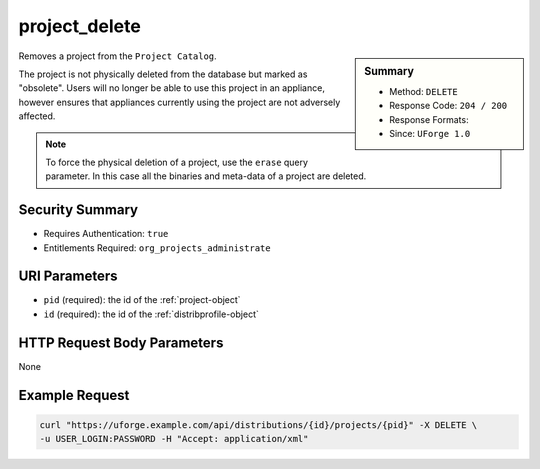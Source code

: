 .. Copyright 2016 FUJITSU LIMITED

.. _project-delete:

project_delete
--------------

.. function:: DELETE /distributions/{id}/projects/{pid}

.. sidebar:: Summary

	* Method: ``DELETE``
	* Response Code: ``204 / 200``
	* Response Formats: 
	* Since: ``UForge 1.0``

Removes a project from the ``Project Catalog``. 

The project is not physically deleted from the database but marked as "obsolete".  Users will no longer be able to use this project in an appliance, however ensures that appliances currently using the project are not adversely affected. 

.. note:: To force the physical deletion of a project, use the ``erase`` query parameter.  In this case all the binaries and meta-data of a project are deleted.

Security Summary
~~~~~~~~~~~~~~~~

* Requires Authentication: ``true``
* Entitlements Required: ``org_projects_administrate``

URI Parameters
~~~~~~~~~~~~~~

* ``pid`` (required): the id of the :ref:`project-object`
* ``id`` (required): the id of the :ref:`distribprofile-object`

HTTP Request Body Parameters
~~~~~~~~~~~~~~~~~~~~~~~~~~~~

None

Example Request
~~~~~~~~~~~~~~~

.. code-block:: bash

	curl "https://uforge.example.com/api/distributions/{id}/projects/{pid}" -X DELETE \
	-u USER_LOGIN:PASSWORD -H "Accept: application/xml"

.. seealso::

	 * :ref:`package-object`
	 * :ref:`project-create`
	 * :ref:`project-getAll`
	 * :ref:`project-get`
	 * :ref:`project-update`
	 * :ref:`projectPkg-create`
	 * :ref:`projectPkg-get`
	 * :ref:`projectPkg-getAll`
	 * :ref:`projectPkg-delete`
	 * :ref:`projectPkg-deleteAll`
	 * :ref:`projectPkg-download`
	 * :ref:`projectPkg-downloadFile`
	 * :ref:`projectPkgs-update`
	 * :ref:`projectPkg-update`
	 * :ref:`projectPkg-upload`
